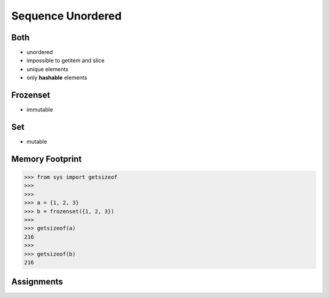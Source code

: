 Sequence Unordered
==================


Both
----
* unordered
* impossible to getitem and slice
* unique elements
* only **hashable** elements


Frozenset
---------
* immutable


Set
---
* mutable


Memory Footprint
----------------
>>> from sys import getsizeof
>>>
>>>
>>> a = {1, 2, 3}
>>> b = frozenset({1, 2, 3})
>>>
>>> getsizeof(a)
216
>>>
>>> getsizeof(b)
216


Assignments
-----------
.. todo:: Create assignments
